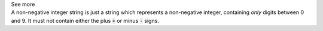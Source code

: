 .. _inform3_2:

.. container:: toggle

  .. container:: header

    See more

  .. container:: infospec

    A non-negative integer string is just a string which represents a
    non-negative integer, containing *only* digits between 0 and 9. It must
    not contain either the plus :code:`+` or minus :code:`-` signs.
